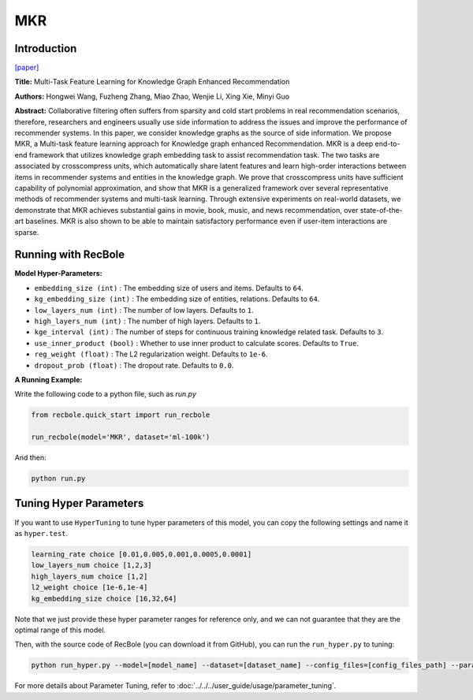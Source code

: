 MKR
===========

Introduction
---------------------

`[paper] <https://dl.acm.org/doi/10.1145/3308558.3313411>`_

**Title:** Multi-Task Feature Learning for Knowledge Graph Enhanced Recommendation

**Authors:** Hongwei Wang, Fuzheng Zhang, Miao Zhao, Wenjie Li, Xing Xie, Minyi Guo

**Abstract:** Collaborative filtering often suffers from sparsity and cold start problems in real recommendation scenarios, therefore, researchers and engineers usually use side information to address the issues and improve the performance of recommender systems. In this paper, we consider knowledge graphs as the source of side information. We propose MKR, a Multi-task feature learning approach for Knowledge graph enhanced Recommendation. MKR is a deep end-to-end framework that utilizes knowledge graph embedding task to assist recommendation task. The two tasks are associated by crosscompress units, which automatically share latent features and learn high-order interactions between items in recommender systems and entities in the knowledge graph. We prove that crosscompress units have sufficient capability of polynomial approximation, and show that MKR is a generalized framework over several representative methods of recommender systems and multi-task learning. Through extensive experiments on real-world datasets, we demonstrate that MKR achieves substantial gains in movie, book, music, and news recommendation, over state-of-the-art baselines. MKR is also shown to be able to maintain satisfactory performance even if user-item interactions are sparse.

.. image:: ../../../asset/mkr.png
    :width: 600
    :align: center

Running with RecBole
-------------------------

**Model Hyper-Parameters:**

- ``embedding_size (int)`` : The embedding size of users and items. Defaults to ``64``.
- ``kg_embedding_size (int)`` : The embedding size of entities, relations. Defaults to ``64``.
- ``low_layers_num (int)`` : The number of low layers. Defaults to ``1``.
- ``high_layers_num (int)`` : The number of high layers. Defaults to ``1``.
- ``kge_interval (int)`` : The number of steps for continuous training knowledge related task. Defaults to ``3``.
- ``use_inner_product (bool)`` : Whether to use inner product to calculate scores. Defaults to ``True``.
- ``reg_weight (float)`` : The L2 regularization weight. Defaults to ``1e-6``.
- ``dropout_prob (float)`` : The dropout rate. Defaults to ``0.0``.

**A Running Example:**

Write the following code to a python file, such as `run.py`

.. code:: python

   from recbole.quick_start import run_recbole

   run_recbole(model='MKR', dataset='ml-100k')

And then:

.. code:: bash

   python run.py

Tuning Hyper Parameters
-------------------------

If you want to use ``HyperTuning`` to tune hyper parameters of this model, you can copy the following settings and name it as ``hyper.test``.

.. code:: bash

   learning_rate choice [0.01,0.005,0.001,0.0005,0.0001]
   low_layers_num choice [1,2,3]
   high_layers_num choice [1,2]
   l2_weight choice [1e-6,1e-4]
   kg_embedding_size choice [16,32,64]

Note that we just provide these hyper parameter ranges for reference only, and we can not guarantee that they are the optimal range of this model.

Then, with the source code of RecBole (you can download it from GitHub), you can run the ``run_hyper.py`` to tuning:

.. code:: bash

	python run_hyper.py --model=[model_name] --dataset=[dataset_name] --config_files=[config_files_path] --params_file=hyper.test

For more details about Parameter Tuning, refer to :doc:`../../../user_guide/usage/parameter_tuning`.


